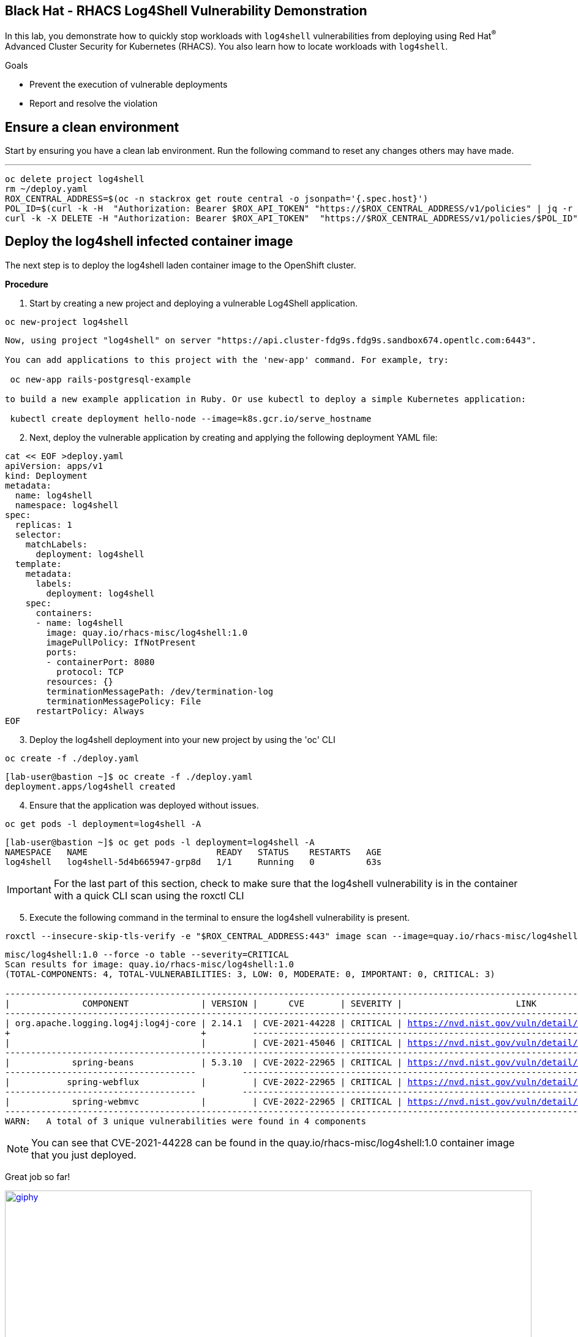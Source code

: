 ==  Black Hat - RHACS Log4Shell Vulnerability Demonstration 

In this lab, you demonstrate how to quickly stop workloads with `log4shell` vulnerabilities from deploying using Red Hat^(R)^ Advanced Cluster Security for Kubernetes (RHACS). You also learn how to locate workloads with `log4shell`.

.Goals
* Prevent the execution of vulnerable deployments
* Report and resolve the violation

== Ensure a clean environment

Start by ensuring you have a clean lab environment. Run the following command to reset any changes others may have made.

---

[source,bash,role="execute"]
----
oc delete project log4shell
rm ~/deploy.yaml
ROX_CENTRAL_ADDRESS=$(oc -n stackrox get route central -o jsonpath='{.spec.host}')
POL_ID=$(curl -k -H  "Authorization: Bearer $ROX_API_TOKEN" "https://$ROX_CENTRAL_ADDRESS/v1/policies" | jq -r '.policies[] | select(.isDefault|not) | .id')
curl -k -X DELETE -H "Authorization: Bearer $ROX_API_TOKEN"  "https://$ROX_CENTRAL_ADDRESS/v1/policies/$POL_ID"
----

== Deploy the log4shell infected container image

The next step is to deploy the log4shell laden container image to the OpenShift cluster. 

*Procedure*

. Start by creating a new project and deploying a vulnerable Log4Shell application. 

[source,sh,subs="attributes",role=execute]
----
oc new-project log4shell
----

[.console-output]
[source,bash,subs="+macros,+attributes"]
----
Now, using project "log4shell" on server "https://api.cluster-fdg9s.fdg9s.sandbox674.opentlc.com:6443".

You can add applications to this project with the 'new-app' command. For example, try:

 oc new-app rails-postgresql-example

to build a new example application in Ruby. Or use kubectl to deploy a simple Kubernetes application:

 kubectl create deployment hello-node --image=k8s.gcr.io/serve_hostname
----

[start=2]
. Next, deploy the vulnerable application by creating and applying the following deployment YAML file:

[source,sh,subs="attributes",role=execute]
----
cat << EOF >deploy.yaml
apiVersion: apps/v1
kind: Deployment
metadata:
  name: log4shell
  namespace: log4shell
spec:
  replicas: 1
  selector:
    matchLabels:
      deployment: log4shell
  template:
    metadata:
      labels:
        deployment: log4shell
    spec:
      containers:
      - name: log4shell
        image: quay.io/rhacs-misc/log4shell:1.0
        imagePullPolicy: IfNotPresent
        ports:
        - containerPort: 8080
          protocol: TCP
        resources: {}
        terminationMessagePath: /dev/termination-log
        terminationMessagePolicy: File
      restartPolicy: Always
EOF
----

[start=3]
. Deploy the log4shell deployment into your new project by using the 'oc' CLI

[source,bash,role="execute"]
----
oc create -f ./deploy.yaml
----

[.console-output]
[source,bash,subs="+macros,+attributes"]
----
[lab-user@bastion ~]$ oc create -f ./deploy.yaml
deployment.apps/log4shell created
----

[start=4]
. Ensure that the application was deployed without issues. 

[source,bash,role="execute"]
----
oc get pods -l deployment=log4shell -A
----

[.console-output]
[source,bash,subs="+macros,+attributes"]
----
[lab-user@bastion ~]$ oc get pods -l deployment=log4shell -A
NAMESPACE   NAME                         READY   STATUS    RESTARTS   AGE
log4shell   log4shell-5d4b665947-grp8d   1/1     Running   0          63s
----

IMPORTANT: For the last part of this section, check to make sure that the log4shell vulnerability is in the container with a quick CLI scan using the roxctl CLI

[start=5]
. Execute the following command in the terminal to ensure the log4shell vulnerability is present.

[source,bash,role="execute"]
----
roxctl --insecure-skip-tls-verify -e "$ROX_CENTRAL_ADDRESS:443" image scan --image=quay.io/rhacs-misc/log4shell:1.0 --force -o table --severity=CRITICAL
----

[.console-output]
[source,bash,subs="+macros,+attributes"]
----
misc/log4shell:1.0 --force -o table --severity=CRITICAL
Scan results for image: quay.io/rhacs-misc/log4shell:1.0
(TOTAL-COMPONENTS: 4, TOTAL-VULNERABILITIES: 3, LOW: 0, MODERATE: 0, IMPORTANT: 0, CRITICAL: 3)

+-------------------------------------+---------+----------------+----------+-------------------------------------------------+---------------+
|              COMPONENT              | VERSION |      CVE       | SEVERITY |                      LINK                       | FIXED VERSION |
+-------------------------------------+---------+----------------+----------+-------------------------------------------------+---------------+
| org.apache.logging.log4j:log4j-core | 2.14.1  | CVE-2021-44228 | CRITICAL | https://nvd.nist.gov/vuln/detail/CVE-2021-44228 |    2.15.0     |
+                                     +         +----------------+----------+-------------------------------------------------+---------------+
|                                     |         | CVE-2021-45046 | CRITICAL | https://nvd.nist.gov/vuln/detail/CVE-2021-45046 |    2.16.0     |
+-------------------------------------+---------+----------------+----------+-------------------------------------------------+---------------+
|            spring-beans             | 5.3.10  | CVE-2022-22965 | CRITICAL | https://nvd.nist.gov/vuln/detail/CVE-2022-22965 |    5.3.18     |
+-------------------------------------+         +----------------+----------+-------------------------------------------------+---------------+
|           spring-webflux            |         | CVE-2022-22965 | CRITICAL | https://nvd.nist.gov/vuln/detail/CVE-2022-22965 |    5.3.18     |
+-------------------------------------+         +----------------+----------+-------------------------------------------------+---------------+
|            spring-webmvc            |         | CVE-2022-22965 | CRITICAL | https://nvd.nist.gov/vuln/detail/CVE-2022-22965 |    5.3.18     |
+-------------------------------------+---------+----------------+----------+-------------------------------------------------+---------------+
WARN:   A total of 3 unique vulnerabilities were found in 4 components
----

NOTE: You can see that CVE-2021-44228 can be found in the  quay.io/rhacs-misc/log4shell:1.0 container image that you just deployed.

Great job so far!

image::https://media.giphy.com/media/v1.Y2lkPTc5MGI3NjExbnY0NDA0ZnJqNXh6cGNqeHNxZGd5Zm5qMnlpOHhrbm1hY2pwcG5ydSZlcD12MV9pbnRlcm5hbF9naWZfYnlfaWQmY3Q9Zw/p18ohAgD3H60LSoI1C/giphy.gif[link=self, window=blank, width=100%, class="center"]

== Red Hat^(R)^ Advanced Cluster Security (RHACS) web console 

Red Hat Advanced Cluster Security for Kubernetes is a Kubernetes-native security platform that equips you to build, deploy, and run cloud-native applications with more security. The solution helps protect containerized Kubernetes workloads in all major clouds and hybrid platforms, including Red Hat OpenShift, Amazon Elastic Kubernetes Service (EKS), Microsoft Azure Kubernetes Service (AKS), and Google Kubernetes Engine (GKE).

=== Access the RHACS web console.

*Procedure*

[start=1]
. Log into the RHACS console at `{acs_route}`
. Click the "Advanced" button in your browser

image::01-rhacs-advanced.png[RHACS login not private] 

[start=3]
. Click "Proceed to {acs_route}"

image::01-rhacs-proceed.png[RHACS login proceed]

[start=4]
. Enter the RHACS credentials 

[cols="1,1"]
|===
*RHACS Console Username:* | {acs_portal_username} |
*RHACS Console Password:* | {acs_portal_password} |
|===

image::01-rhacs-login.png[RHACS console]

image::01-rhacs-console-dashboard.png[RHACS console]

=== Find the log4shell vulnerability in RHACS dashboard. 

The next step is to use the ACS dashboard to locate the Log4shell vulnerability. The following gif will showcase how to find the vulnerability using the exact steps outlined below. 

---

NOTE: *CVE-2021-44228* & *CVE-2021-45046* can both be used to find the log4shell vulnerability in the dashboard. 

image:misc-log-1.gif[]

*Procedure*

. Click the *Vulnerability Management Tab*, then click the *Workload CVE* tab
. Use the filter dropdown options to ensure that *CVE* and *Name* are selected.
. Use *CVE-2021-44228*, then click the arrow or hit enter to search for the vulnerability. 
. Click on the *2 Deployments* tab to see both the "frontend" and "log4shell" deployments affected by these CVEs.
. Explore the details of the vulnerabilities present in the "log4shell" container image.

=== Enforce the default Log4Shell policy

Many default policies ship with RHACS. These policies notify you of violations by default but require their enforcement to enable RHACS to take action and block future deployments or scale pods to zero at runtime.

---

First, copy the default policy. You can do this by copying the video actions or following the Procedure listed below. 

*Procedure*

. Click on *Platform Configuration* -> *Policy Management*
. Click the search dropdown and select *Policy*
. Type in *Log4Shell* and hit *ENTER*
. Clone the *Log4Shell: log4j Remote Code Execution vulnerability* policy by clicking the three dots to the right of the policy and selecting *Clone policy* OR by clicking the policy, selecting actions and clicking *Clone policy*

video::l4s-policy1.mp4[width=640,start=60,opts=autoplay, class="center" ]

---

Great job! 

Now, let's give the policy a new name and enforce it during the build and deploy phases.

*Procedure*

. Give the policy an additional identifier for easier searchability. You can also leave the *(COPY)* label at the end. 
. Click Next
. Click the *Inform and enforce* option on the *Policy behavior* page
. Scroll down and select the *Deploy* and *Build* time enforcement behavior

NOTE: This will break container builds AND not allow the deployment of the log4shell vulnerability to your clusters.

[start=5]
. Click *Next*
. Review the *Policy criteria* page. This page will outline the CVEs that we are looking to block.
. Click *Next*
. Click next on the *Policy scope* page. This page allows you to exclude specific clusters, namespaces and deployments. However, we do not want to do this for the log4shell vulnerability.
. Review the policy and *click Save*

video::l4s-policy2.mp4[width=640,start=60,opts=autoplay]

image::https://media.giphy.com/media/v1.Y2lkPTc5MGI3NjExMGh0OWkxemNoNmF4dG9lNHE4bncwOWpkdzR6NHJ6dDNuOW0xYnMwaSZlcD12MV9pbnRlcm5hbF9naWZfYnlfaWQmY3Q9Zw/7auaKlfmip8gE/giphy.gif[link=self, window=blank, width=100%, class="center"]

What he said ^!

=== Test out your policy!

Finally! It's time try to redeploy the image that contained the log4shell vulnerability.

[source,bash,role="execute"]
----
oc create -f ~/deploy.yaml
----

IMPORTANT: Examine the output and note that the deployment failed to start

[.console-output]
[source,bash]
----
[lab-user@bastion ~]$ oc create -f ~/deploy.yaml
Error from server (Failed currently enforced policies from StackRox): error when creating "/home/lab-user/deploy.yaml": admission webhook "policyeval.stackrox.io" denied the request: 
The attempted operation violated 1 enforced policy, described below:

Policy: Log4Shell: log4j Remote Code Execution vulnerability - Enforcement
- Description:
 ↳ Alert on deployments with images containing the Log4Shell vulnerabilities
 (CVE-2021-44228 and CVE-2021-45046). There are flaws in the Java logging library
 Apache Log4j in versions from 2.0-beta9 to 2.15.0, excluding 2.12.2.
- Rationale:
 ↳ These vulnerabilities allows a remote attacker to execute code on the server if
 the system logs an attacker-controlled string value with the attacker's JNDI
 LDAP server lookup.
- Remediation:
 ↳ Update the log4j libary to version 2.16.0 (for Java 8 or later), 2.12.2 (for
 Java 7) or later. If not possible to upgrade, then remove the JndiLookup class
 from the classpath: zip -q -d log4j-core-*.jar
 org/apache/logging/log4j/core/lookup/JndiLookup.class
- Violations:
 - CVE-2021-44228 (CVSS 10) (severity Critical) found in component 'org.apache.logging.log4j:log4j-core' (version 2.14.1) in container 'log4shell'
 - CVE-2021-45046 (CVSS 9) (severity Critical) found in component 'org.apache.logging.log4j:log4j-core' (version 2.14.1) in container 'log4shell'


In case of emergency, add the annotation {"admission.stackrox.io/break-glass": "ticket-1234"} to your deployment with an updated ticket number
----

IMPORTANT: This includes the ability to bypass it in an emergency *"In case of emergency, add the annotation {"admission.stackrox.io/break-glass": "ticket-1234"}* to your deployment with an updated ticket number"

== Review the policy violations

A complete record of the event can be found on the *Violations* page. Click on it and find the following enforcement notice

image::l4s-violations.png[]

*Procedure*
. Navigate to the *Violation* page from the left navigation bar.
. Use the Filter Bar to find the `Policy: Log4Shell: log4j Remote Code Execution vulnerability` and select the policy name.
. Explore the list of the violation events.

== Summary

image::https://media.giphy.com/media/v1.Y2lkPTc5MGI3NjExbTkyMGVyZW5qaG84dHB1cWM3Z3l0eWlpNWhseW9vODZocTVyZmZhMiZlcD12MV9pbnRlcm5hbF9naWZfYnlfaWQmY3Q9Zw/3o7abGQa0aRJUurpII/giphy.gif[link=self, window=blank, width=100%, class="center"]

THUMBS UP!

You enabled Log4Shell deploy-time policy enforcement and verified that the policy prevented the `log4shell` container from being deployed to the OpenShift cluster.

== Clean up

To prepare the lab for another user, please run the following command.

[source,bash,role="execute"]
----
oc delete project log4shell
rm ~/deploy.yaml
ROX_CENTRAL_ADDRESS=$(oc -n stackrox get route central -o jsonpath='{.spec.host}')
POL_ID=$(curl -k -H  "Authorization: Bearer $ROX_API_TOKEN" "https://$ROX_CENTRAL_ADDRESS/v1/policies" | jq -r '.policies[] | select(.isDefault|not) | .id')
curl -k -X DELETE -H "Authorization: Bearer $ROX_API_TOKEN"  "https://$ROX_CENTRAL_ADDRESS/v1/policies/$POL_ID"
----

[.console-output]
[source,bash,subs="+macros,+attributes"]
----
[lab-user@bastion ~]$ oc delete project log4shell
rm ~/deploy.yaml
ROX_CENTRAL_ADDRESS=$(oc -n stackrox get route central -o jsonpath='{.spec.host}')
POL_ID=$(curl -k -H  "Authorization: Bearer $ROX_API_TOKEN" "https://$ROX_CENTRAL_ADDRESS/v1/policies" | jq -r '.policies[] | select(.isDefault|not) | .id')
curl -k -X DELETE -H "Authorization: Bearer $ROX_API_TOKEN"  "https://$ROX_CENTRAL_ADDRESS/v1/policies/$POL_ID"
project.project.openshift.io "log4shell" deleted
  % Total    % Received % Xferd  Average Speed   Time    Time     Time  Current
                                 Dload  Upload   Total   Spent    Left  Speed
100 31755    0 31755    0     0   258k      0 --:--:-- --:--:-- --:--:--  258k
{}
----

THANK YOU!
